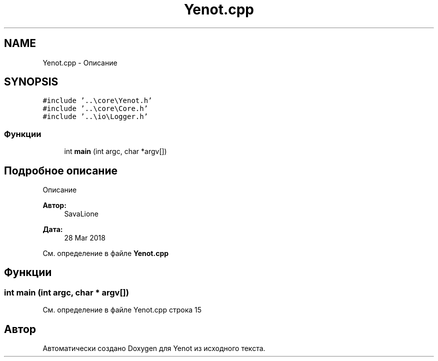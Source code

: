 .TH "Yenot.cpp" 3 "Пт 4 Май 2018" "Yenot" \" -*- nroff -*-
.ad l
.nh
.SH NAME
Yenot.cpp \- Описание  

.SH SYNOPSIS
.br
.PP
\fC#include '\&.\&.\\core\\Yenot\&.h'\fP
.br
\fC#include '\&.\&.\\core\\Core\&.h'\fP
.br
\fC#include '\&.\&.\\io\\Logger\&.h'\fP
.br

.SS "Функции"

.in +1c
.ti -1c
.RI "int \fBmain\fP (int argc, char *argv[])"
.br
.in -1c
.SH "Подробное описание"
.PP 
Описание 


.PP
\fBАвтор:\fP
.RS 4
SavaLione 
.RE
.PP
\fBДата:\fP
.RS 4
28 Mar 2018 
.RE
.PP

.PP
См\&. определение в файле \fBYenot\&.cpp\fP
.SH "Функции"
.PP 
.SS "int main (int argc, char * argv[])"

.PP
См\&. определение в файле Yenot\&.cpp строка 15
.SH "Автор"
.PP 
Автоматически создано Doxygen для Yenot из исходного текста\&.
